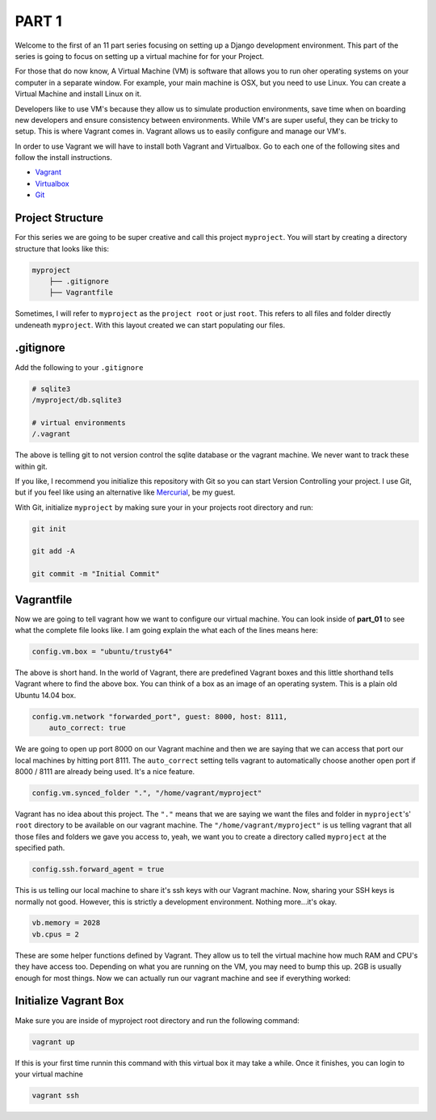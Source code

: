 ******
PART 1
******

Welcome to the first of an 11 part series focusing on setting up a Django development environment.  This part of the series is going to focus on setting up a virtual machine for for your Project.

For those that do now know, A Virtual Machine (VM) is software that allows you to run oher operating systems on your computer in a separate window.  For example, your main machine is OSX, but you need to use Linux.  You can create a Virtual Machine and install Linux on it.

Developers like to use VM's because they allow us to simulate production environments, save time when on boarding new developers and ensure consistency between environments. While VM's are super useful, they can be tricky to setup.  This is where Vagrant comes in.  Vagrant allows us to easily configure and manage our VM's.

In order to use Vagrant we will have to install both Vagrant and Virtualbox.  Go to each one of the following sites and follow the install instructions.

* `Vagrant`_
* `Virtualbox`_
* `Git`_

Project Structure
-----------------

For this series we are going to be super creative and call this project ``myproject``.  You will start by creating a directory structure that looks like this:

.. code-block:: bash

    myproject
        ├── .gitignore
        ├── Vagrantfile


Sometimes, I will refer to ``myproject`` as the ``project root`` or just ``root``.  This refers to all files and folder directly undeneath ``myproject``.  With this layout created we can start populating our files.


.gitignore
----------

Add the following to your ``.gitignore``

.. code-block:: ruby

    # sqlite3
    /myproject/db.sqlite3

    # virtual environments
    /.vagrant

The above is telling git to not version control the sqlite database or the vagrant machine.  We never want to track these within git.

If you like, I recommend you initialize this repository with Git so you can start Version Controlling your project.  I use Git, but if you feel like using an alternative like `Mercurial`_, be my guest.

With Git, initialize ``myproject`` by making sure your in your projects root directory and run:

.. code-block:: bash

    git init

    git add -A

    git commit -m "Initial Commit"

Vagrantfile
-----------

Now we are going to tell vagrant how we want to configure our virtual machine.  You can look inside of **part_01** to see what the complete file looks like.  I am going explain the what each of the lines means here:

.. code-block:: ruby

    config.vm.box = "ubuntu/trusty64"

The above is short hand.  In the world of Vagrant, there are predefined Vagrant boxes and this little shorthand tells Vagrant where to find the above box.  You can think of a box as an image of an operating system.  This is a plain old Ubuntu 14.04 box.

.. code-block:: ruby

    config.vm.network "forwarded_port", guest: 8000, host: 8111,
        auto_correct: true

We are going to open up port 8000 on our Vagrant machine and then we are saying that we can access that port our local machines by hitting port 8111.  The ``auto_correct`` setting tells vagrant to automatically choose another open port if 8000 / 8111 are already being used.  It's a nice feature.

.. code-block:: ruby

    config.vm.synced_folder ".", "/home/vagrant/myproject"

Vagrant has no idea about this project.  The ``"."`` means that we are saying we want the files and folder in ``myproject``'s' ``root`` directory to be available on our vagrant machine.  The ``"/home/vagrant/myproject"`` is us telling vagrant that all those files and folders we gave you access to, yeah, we want you to create a directory called ``myproject`` at the specified path.

.. code-block:: ruby

    config.ssh.forward_agent = true

This is us telling our local machine to share it's ssh keys with our Vagrant machine.  Now, sharing your SSH keys is normally not good.  However, this is strictly a development environment.  Nothing more...it's okay.

.. code-block:: ruby

    vb.memory = 2028
    vb.cpus = 2

These are some helper functions defined by Vagrant.  They allow us to tell the virtual machine how much RAM and CPU's they have access too.  Depending on what you are running on the VM, you may need to bump this up. 2GB is usually enough for most things.  Now we can actually run our vagrant machine and see if everything worked:

Initialize Vagrant Box
----------------------

Make sure you are inside of myproject root directory and run the following command:

.. code-block:: bash

    vagrant up

If this is your first time runnin this command with this virtual box it may take a while.  Once it finishes, you can login to your virtual machine

.. code-block:: bash

    vagrant ssh



.. _`Vagrant`: https://www.vagrantup.com/downloads.html
.. _`Virtualbox`: https://www.virtualbox.org/
.. _`Git`: https://git-scm.com/
.. _`Mercurial`: https://www.mercurial-scm.org/